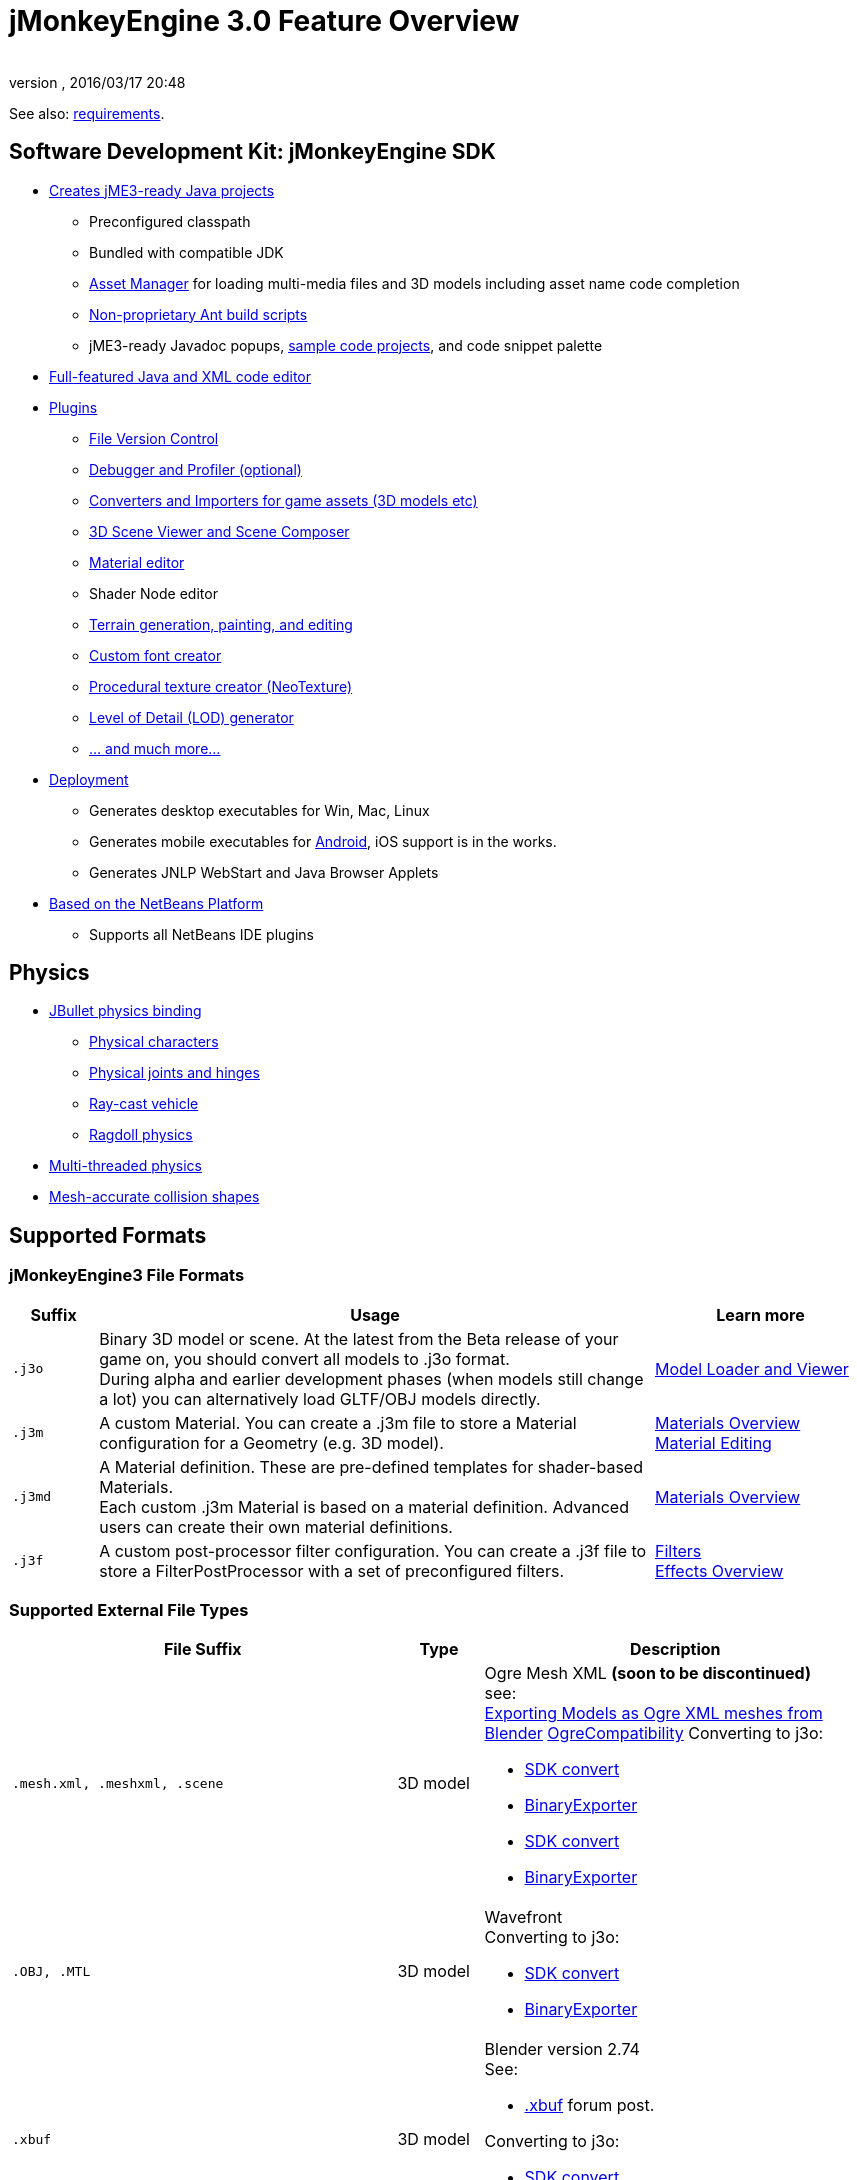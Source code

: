 = jMonkeyEngine 3.0 Feature Overview
:author:
:revnumber:
:revdate: 2016/03/17 20:48
:relfileprefix: ../
:imagesdir: ..
ifdef::env-github,env-browser[:outfilesuffix: .adoc]


See also: <<jme3/requirements#,requirements>>.


== Software Development Kit: jMonkeyEngine SDK

*  <<sdk/project_creation#,Creates jME3-ready Java projects>>
**  Preconfigured classpath
**  Bundled with compatible JDK
**  <<jme3/advanced/asset_manager#,Asset Manager>> for loading multi-media files and 3D models including asset name code completion
**  <<sdk/default_build_script#,Non-proprietary Ant build scripts>>
**  jME3-ready Javadoc popups, <<sdk/sample_code#,sample code projects>>, and code snippet palette

*  <<sdk/code_editor#,Full-featured Java and XML code editor>>
*  <<sdk/update_center#,Plugins>>
**  <<sdk/version_control#,File Version Control>>
**  <<sdk/debugging_profiling_testing#,Debugger and Profiler (optional)>>
**  <<sdk/model_loader_and_viewer#,Converters and Importers for game assets (3D models etc)>>
**  <<sdk/scene_composer#,3D Scene Viewer and Scene Composer>>
**  <<sdk/material_editing#,Material editor>>
**  Shader Node editor
**  <<sdk/terrain_editor#,Terrain generation, painting, and editing>>
**  <<jme3/external/fonts#,Custom font creator>>
**  <<sdk/neotexture#,Procedural texture creator (NeoTexture)>>
**  <<jme3/advanced/level_of_detail#,Level of Detail (LOD) generator>>
**  <<sdk#,... and much more...>>

*  <<sdk/application_deployment#,Deployment>>
**  Generates desktop executables for Win, Mac, Linux
**  Generates mobile executables for <<jme3/android#,Android>>, iOS support is in the works.
**  Generates JNLP WebStart and Java Browser Applets

*  <<sdk/whynoteclipse#,Based on the NetBeans Platform>>
**  Supports all NetBeans IDE plugins



== Physics

*  <<jme3/advanced/physics#,JBullet physics binding>>
**  <<jme3/advanced/walking_character#,Physical characters>>
**  <<jme3/advanced/hinges_and_joints#,Physical joints and hinges>>
**  <<jme3/advanced/vehicles#,Ray-cast vehicle>>
**  <<jme3/advanced/ragdoll#,Ragdoll physics>>

*  <<jme3/advanced/bullet_multithreading#,Multi-threaded physics>>
*  <<jme3/advanced/physics#create_a_collisionshape,Mesh-accurate collision shapes>>


== Supported Formats

=== jMonkeyEngine3 File Formats
[cols="10,65,25", options="header"]
|===

a|Suffix
a|Usage
a|Learn more

l|.j3o
a|Binary 3D model or scene. At the latest from the Beta release of your game on, you should convert all models to .j3o format. +
During alpha and earlier development phases (when models still change a lot) you can alternatively load GLTF/OBJ models directly.
a|<<sdk/model_loader_and_viewer#,Model Loader and Viewer>>

l|.j3m
a|A custom Material. You can create a .j3m file to store a Material configuration for a Geometry (e.g. 3D model).
a|<<jme3/advanced/materials_overview#,Materials Overview>> +
<<sdk/material_editing#,Material Editing>>

l|.j3md
a|A Material definition. These are pre-defined templates for shader-based Materials. +
Each custom .j3m Material is based on a material definition. Advanced users can create their own material definitions.
a| <<jme3/advanced/materials_overview#,Materials Overview>>

l|.j3f
a|A custom post-processor filter configuration. You can create a .j3f file to store a FilterPostProcessor with a set of preconfigured filters.
a| <<sdk/filters#,Filters>> +
<<jme3/advanced/effects_overview#,Effects Overview>>

|===

=== Supported External File Types

[cols="45,10,45", options="header"]
|===

a|File Suffix
a|Type
a|Description

l|.mesh.xml, .meshxml, .scene
a|3D model
a|Ogre Mesh XML *(soon to be discontinued)* +
see: +
<<jme3/external/blender/blender_ogre_export#,Exporting Models as Ogre XML meshes from Blender>>
<<jme3/advanced/ogrecompatibility#,OgreCompatibility>>
Converting to j3o:

* <<sdk/model_loader_and_viewer#,SDK convert>>
* link:{link-javadoc}/com/jme3/export/binary/BinaryExporter.html[BinaryExporter]

* <<sdk/model_loader_and_viewer#,SDK convert>>
* link:{link-javadoc}/com/jme3/export/binary/BinaryExporter.html[BinaryExporter]

l|.OBJ, .MTL
a|3D model
a|Wavefront +
Converting to j3o:

* <<sdk/model_loader_and_viewer#,SDK convert>>
* link:{link-javadoc}/com/jme3/export/binary/BinaryExporter.html[BinaryExporter]

l|.xbuf
a|3D model
a|Blender version 2.74 +
See:

* link:https://hub.jmonkeyengine.org/t/xbuf-format-a-developer-friendly-game-exchange-format-for-3d-data/31130[.xbuf] forum post.

Converting to j3o:

* <<sdk/model_loader_and_viewer#,SDK convert>>
* link:{link-javadoc}/com/jme3/export/binary/BinaryExporter.html[BinaryExporter]

l|.gltf, .bin, .glb, custom extensions
a|3D model
a|Blender version 2.78c onwards, +
See:

* link:https://hub.jmonkeyengine.org/t/jme-gltf-support/39174[gltf] forum post
* <<jme3/external/blender/blender_gltf#,Exporting Models as GlTF meshes from Blender>>

Converting to j3o:

* link:https://hub.jmonkeyengine.org/t/jmeconvert-tool/41831[JmeConvert tool]
* <<sdk/model_loader_and_viewer#,SDK convert>>
* link:{link-javadoc}/com/jme3/export/binary/BinaryExporter.html[BinaryExporter]

l|.JPG, .PNG, .GIF
a|image
a|Textures, icons

l|.DDS
a|image
a|Direct Draw Surface texture

l|.HDR
a|image
a|High Dynamic Range texture

l|.TGA
a|image
a|Targa Image File texture

l|.PFM
a|image
a|Portable Float Map texture

l|.fnt
a|bitmap font
a|AngelCode font for +++<abbr title="Graphical User Interface">GUI</abbr>+++ and HUD

l|.WAV
a|audio
a|Wave music and sounds

l|.OGG
a|audio
a|OGG Vorbis music and sounds

|===


== Shaders

*  GLSL support
*  Shader libraries
*  Shader permutations
*  <<jme3/advanced/jme3_shadernodes#,Shader Nodes>>


== Material Lighting

*  Per-pixel lighting
*  Multi-pass lighting
*  Phong Lighting
**  Diffuse Map
**  Alpha Map
**  Glow Map
**  Specular Map
**  Normal Map, Parallax Map (a.k.a. bump mapping)

*  Tangent shading
*  Reflection


== Material Textures

*  Texturing
***  material colors (ambient, diffuse, specular/shininess, glow),
***  color map, light map,
***  transparency, translucency, alpha map, alpha testing with falloff threshold,
***  sphere map, cube map,
***  texture scale,
***  wireframe
***  color ramp texture

*  Multi-texturing through shaders
*  UV textures
*  Splat textures, Phong lit or unshaded, supports diffuse and normal maps
*  link:http://hub.jmonkeyengine.org/forum/topic/textureatlas-creation-and-packed-texture-handling-in-sdk/[Texture Atlas, handling of packed Textures]


== Asset System

*  Asset importing
**  Animation
**  Meshes
**  Textures
**  Scenes
**  Materials
**  Shaders

*  Multi-threaded asset loading via HTTP
*  Loading scenes from .ZIP files
*  Sharable AssetPacks


== Special Effects

*  <<jme3/advanced/particle_emitters#,Particles: Smoke, fire, explosions, etc>>
*  <<jme3/advanced/effects_overview#,Post processing / 2D Filter Effects>>
**  Reflective Water
**  Shadow mapping
**  High Dynamic Range rendering
**  Screen Space Ambient Occlusion
**  Light Scattering
**  Cartoon Effect
**  Fog
**  Bloom
**  Depth of Field Blur



== Terrain

*  <<jme3/advanced/terrain#,Geomipmapped hightmap terrain>>
*  <<jme3/advanced/ogrecompatibility#,Import Ogre3D dotScene format>>
*  <<jme3/advanced/sky#,SkyBox and SkyDome>>
*  Terrain lighting


== GUI / HUD

*  <<jme3/advanced/hud#,Orthogonal (Billboard) node>>
*  <<jme3/advanced/nifty_gui#,Nifty GUI integration>>


== Miscellaneous

*  <<jme3/advanced/application_states#,Application States>> and <<jme3/advanced/custom_controls#,Controls>> to implement <<jme3/advanced/update_loop#,game logic>>
*  <<jme3/advanced/cinematics#,Cinematics and motion paths>>
*  <<jme3/advanced/camera#,Camera System>>
**  Normal or parallel view
**  Multiple views

*  Swing canvas (e.g. for Applets)
*  <<jme3/advanced/input_handling#,Input handling>>
**  Mouse, keyboard, joystick
**  <<jme3/advanced/combo_moves#,Combo moves>>



== Networking

*  <<jme3/advanced/networking#,SpiderMonkey API>>

